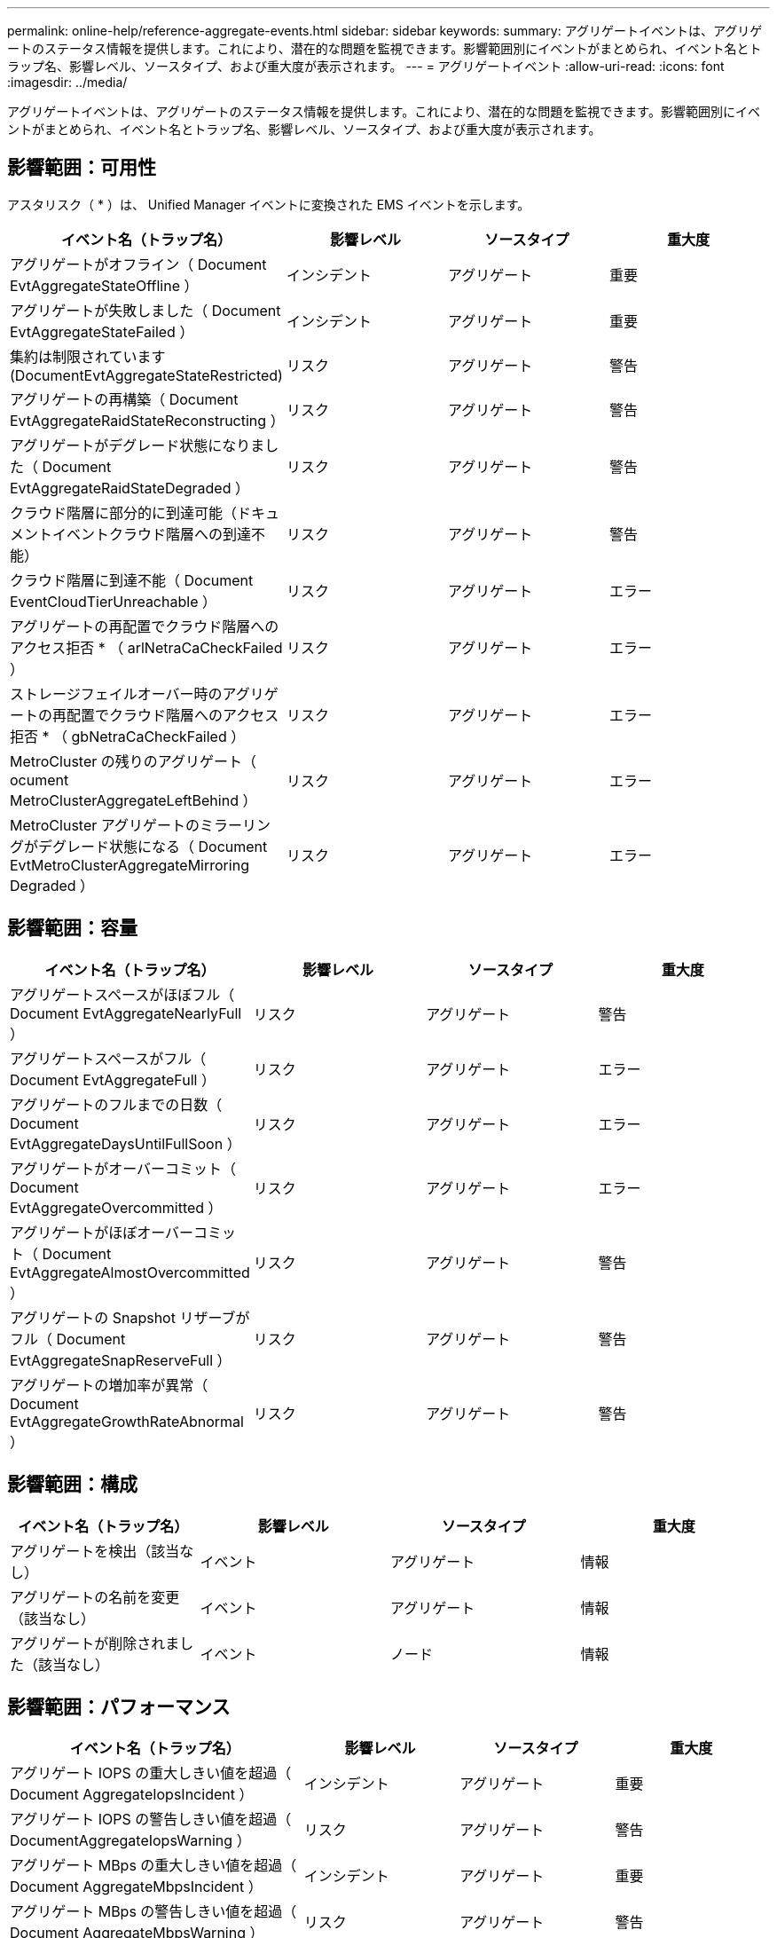 ---
permalink: online-help/reference-aggregate-events.html 
sidebar: sidebar 
keywords:  
summary: アグリゲートイベントは、アグリゲートのステータス情報を提供します。これにより、潜在的な問題を監視できます。影響範囲別にイベントがまとめられ、イベント名とトラップ名、影響レベル、ソースタイプ、および重大度が表示されます。 
---
= アグリゲートイベント
:allow-uri-read: 
:icons: font
:imagesdir: ../media/


[role="lead"]
アグリゲートイベントは、アグリゲートのステータス情報を提供します。これにより、潜在的な問題を監視できます。影響範囲別にイベントがまとめられ、イベント名とトラップ名、影響レベル、ソースタイプ、および重大度が表示されます。



== 影響範囲：可用性

アスタリスク（ * ）は、 Unified Manager イベントに変換された EMS イベントを示します。

|===
| イベント名（トラップ名） | 影響レベル | ソースタイプ | 重大度 


 a| 
アグリゲートがオフライン（ Document EvtAggregateStateOffline ）
 a| 
インシデント
 a| 
アグリゲート
 a| 
重要



 a| 
アグリゲートが失敗しました（ Document EvtAggregateStateFailed ）
 a| 
インシデント
 a| 
アグリゲート
 a| 
重要



 a| 
集約は制限されています (DocumentEvtAggregateStateRestricted)
 a| 
リスク
 a| 
アグリゲート
 a| 
警告



 a| 
アグリゲートの再構築（ Document EvtAggregateRaidStateReconstructing ）
 a| 
リスク
 a| 
アグリゲート
 a| 
警告



 a| 
アグリゲートがデグレード状態になりました（ Document EvtAggregateRaidStateDegraded ）
 a| 
リスク
 a| 
アグリゲート
 a| 
警告



 a| 
クラウド階層に部分的に到達可能（ドキュメントイベントクラウド階層への到達不能）
 a| 
リスク
 a| 
アグリゲート
 a| 
警告



 a| 
クラウド階層に到達不能（ Document EventCloudTierUnreachable ）
 a| 
リスク
 a| 
アグリゲート
 a| 
エラー



 a| 
アグリゲートの再配置でクラウド階層へのアクセス拒否 * （ arlNetraCaCheckFailed ）
 a| 
リスク
 a| 
アグリゲート
 a| 
エラー



 a| 
ストレージフェイルオーバー時のアグリゲートの再配置でクラウド階層へのアクセス拒否 * （ gbNetraCaCheckFailed ）
 a| 
リスク
 a| 
アグリゲート
 a| 
エラー



 a| 
MetroCluster の残りのアグリゲート（ ocument MetroClusterAggregateLeftBehind ）
 a| 
リスク
 a| 
アグリゲート
 a| 
エラー



 a| 
MetroCluster アグリゲートのミラーリングがデグレード状態になる（ Document EvtMetroClusterAggregateMirroring Degraded ）
 a| 
リスク
 a| 
アグリゲート
 a| 
エラー

|===


== 影響範囲：容量

|===
| イベント名（トラップ名） | 影響レベル | ソースタイプ | 重大度 


 a| 
アグリゲートスペースがほぼフル（ Document EvtAggregateNearlyFull ）
 a| 
リスク
 a| 
アグリゲート
 a| 
警告



 a| 
アグリゲートスペースがフル（ Document EvtAggregateFull ）
 a| 
リスク
 a| 
アグリゲート
 a| 
エラー



 a| 
アグリゲートのフルまでの日数（ Document EvtAggregateDaysUntilFullSoon ）
 a| 
リスク
 a| 
アグリゲート
 a| 
エラー



 a| 
アグリゲートがオーバーコミット（ Document EvtAggregateOvercommitted ）
 a| 
リスク
 a| 
アグリゲート
 a| 
エラー



 a| 
アグリゲートがほぼオーバーコミット（ Document EvtAggregateAlmostOvercommitted ）
 a| 
リスク
 a| 
アグリゲート
 a| 
警告



 a| 
アグリゲートの Snapshot リザーブがフル（ Document EvtAggregateSnapReserveFull ）
 a| 
リスク
 a| 
アグリゲート
 a| 
警告



 a| 
アグリゲートの増加率が異常（ Document EvtAggregateGrowthRateAbnormal ）
 a| 
リスク
 a| 
アグリゲート
 a| 
警告

|===


== 影響範囲：構成

|===
| イベント名（トラップ名） | 影響レベル | ソースタイプ | 重大度 


 a| 
アグリゲートを検出（該当なし）
 a| 
イベント
 a| 
アグリゲート
 a| 
情報



 a| 
アグリゲートの名前を変更（該当なし）
 a| 
イベント
 a| 
アグリゲート
 a| 
情報



 a| 
アグリゲートが削除されました（該当なし）
 a| 
イベント
 a| 
ノード
 a| 
情報

|===


== 影響範囲：パフォーマンス

|===
| イベント名（トラップ名） | 影響レベル | ソースタイプ | 重大度 


 a| 
アグリゲート IOPS の重大しきい値を超過（ Document AggregateIopsIncident ）
 a| 
インシデント
 a| 
アグリゲート
 a| 
重要



 a| 
アグリゲート IOPS の警告しきい値を超過（ DocumentAggregateIopsWarning ）
 a| 
リスク
 a| 
アグリゲート
 a| 
警告



 a| 
アグリゲート MBps の重大しきい値を超過（ Document AggregateMbpsIncident ）
 a| 
インシデント
 a| 
アグリゲート
 a| 
重要



 a| 
アグリゲート MBps の警告しきい値を超過（ Document AggregateMbpsWarning ）
 a| 
リスク
 a| 
アグリゲート
 a| 
警告



 a| 
アグリゲートレイテンシの重大しきい値を超過（ Document AggregateLatencyIncident ）
 a| 
インシデント
 a| 
アグリゲート
 a| 
重要



 a| 
アグリゲートレイテンシの警告しきい値を超過（ DocumentAggregateLatencyWarning ）
 a| 
リスク
 a| 
アグリゲート
 a| 
警告



 a| 
アグリゲート使用済みパフォーマンス容量の重大しきい値を超過（「 AggregatePerfCapacityUsedIncident 」）
 a| 
インシデント
 a| 
アグリゲート
 a| 
重要



 a| 
アグリゲート使用済みパフォーマンス容量の警告しきい値を超過（「 AggregatePerfCapacityUsedWarning 」）
 a| 
リスク
 a| 
アグリゲート
 a| 
警告



 a| 
アグリゲート利用率の重大しきい値を超過（ Document AggregateUtilizationIncident ）
 a| 
インシデント
 a| 
アグリゲート
 a| 
重要



 a| 
アグリゲート利用率の警告しきい値を超過（ Document AggregateUtilizationWarning ）
 a| 
リスク
 a| 
アグリゲート
 a| 
警告



 a| 
利用率の高いアグリゲートディスクのしきい値を超過（ Document AggregateDisksOverUtilizedWarning ）
 a| 
リスク
 a| 
アグリゲート
 a| 
警告



 a| 
アグリゲート動的しきい値を超過（ DocumentAggregateDynamicEventWarning ）
 a| 
リスク
 a| 
アグリゲート
 a| 
警告

|===